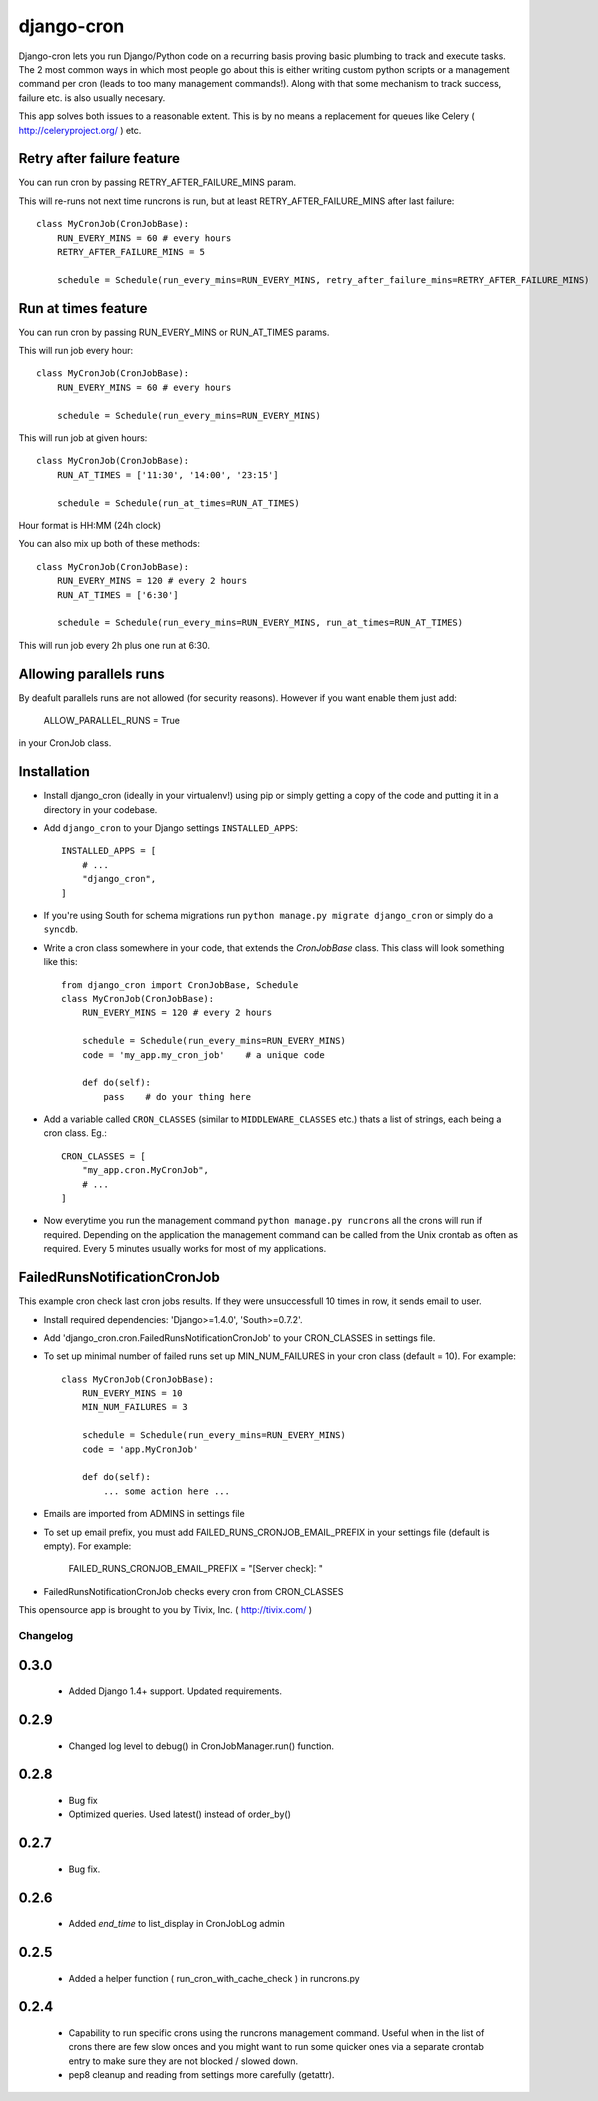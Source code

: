 ===========
django-cron
===========

Django-cron lets you run Django/Python code on a recurring basis proving basic plumbing to track and execute tasks. The 2 most common ways in which most people go about this is either writing custom python scripts or a management command per cron (leads to too many management commands!). Along with that some mechanism to track success, failure etc. is also usually necesary.

This app solves both issues to a reasonable extent. This is by no means a replacement for queues like Celery ( http://celeryproject.org/ ) etc.


Retry after failure feature
---------------------------

You can run cron by passing RETRY_AFTER_FAILURE_MINS param.

This will re-runs not next time runcrons is run, but at least RETRY_AFTER_FAILURE_MINS after last failure::

    class MyCronJob(CronJobBase):
        RUN_EVERY_MINS = 60 # every hours
        RETRY_AFTER_FAILURE_MINS = 5

        schedule = Schedule(run_every_mins=RUN_EVERY_MINS, retry_after_failure_mins=RETRY_AFTER_FAILURE_MINS)


Run at times feature
--------------------

You can run cron by passing RUN_EVERY_MINS or RUN_AT_TIMES params.

This will run job every hour::

    class MyCronJob(CronJobBase):
        RUN_EVERY_MINS = 60 # every hours

        schedule = Schedule(run_every_mins=RUN_EVERY_MINS)

This will run job at given hours::

    class MyCronJob(CronJobBase):
        RUN_AT_TIMES = ['11:30', '14:00', '23:15']

        schedule = Schedule(run_at_times=RUN_AT_TIMES)

Hour format is HH:MM (24h clock)

You can also mix up both of these methods::

    class MyCronJob(CronJobBase):
        RUN_EVERY_MINS = 120 # every 2 hours
        RUN_AT_TIMES = ['6:30']

        schedule = Schedule(run_every_mins=RUN_EVERY_MINS, run_at_times=RUN_AT_TIMES)

This will run job every 2h plus one run at 6:30.

Allowing parallels runs
-----------------------

By deafult parallels runs are not allowed (for security reasons). However if you
want enable them just add:

    ALLOW_PARALLEL_RUNS = True

in your CronJob class.


Installation
------------

- Install django_cron (ideally in your virtualenv!) using pip or simply getting a copy of the code and putting it in a directory in your codebase.

- Add ``django_cron`` to your Django settings ``INSTALLED_APPS``::

    INSTALLED_APPS = [
        # ...
        "django_cron",
    ]

- If you're using South for schema migrations run ``python manage.py migrate django_cron`` or simply do a ``syncdb``.

- Write a cron class somewhere in your code, that extends the `CronJobBase` class. This class will look something like this::

    from django_cron import CronJobBase, Schedule
    class MyCronJob(CronJobBase):
        RUN_EVERY_MINS = 120 # every 2 hours

        schedule = Schedule(run_every_mins=RUN_EVERY_MINS)
        code = 'my_app.my_cron_job'    # a unique code

        def do(self):
            pass    # do your thing here

- Add a variable called ``CRON_CLASSES`` (similar to ``MIDDLEWARE_CLASSES`` etc.) thats a list of strings, each being a cron class. Eg.::

    CRON_CLASSES = [
        "my_app.cron.MyCronJob",
        # ...
    ]

- Now everytime you run the management command ``python manage.py runcrons`` all the crons will run if required. Depending on the application the management command can be called from the Unix crontab as often as required. Every 5 minutes usually works for most of my applications.

FailedRunsNotificationCronJob
-----------------------------

This example cron check last cron jobs results. If they were unsuccessfull 10 times in row, it sends email to user.

- Install required dependencies: 'Django>=1.4.0', 'South>=0.7.2'.
- Add 'django_cron.cron.FailedRunsNotificationCronJob' to your CRON_CLASSES in settings file.

- To set up minimal number of failed runs set up MIN_NUM_FAILURES in your cron class (default = 10). For example::

    class MyCronJob(CronJobBase):
        RUN_EVERY_MINS = 10
        MIN_NUM_FAILURES = 3

        schedule = Schedule(run_every_mins=RUN_EVERY_MINS)
        code = 'app.MyCronJob'

        def do(self):
            ... some action here ...

- Emails are imported from ADMINS in settings file
- To set up email prefix, you must add FAILED_RUNS_CRONJOB_EMAIL_PREFIX in your settings file (default is empty). For example:

    FAILED_RUNS_CRONJOB_EMAIL_PREFIX = "[Server check]: "

- FailedRunsNotificationCronJob checks every cron from CRON_CLASSES

This opensource app is brought to you by Tivix, Inc. ( http://tivix.com/ )


Changelog
=========


0.3.0
-----

    - Added Django 1.4+ support. Updated requirements.


0.2.9
-----

    - Changed log level to debug() in CronJobManager.run() function.


0.2.8
-----

    - Bug fix

    - Optimized queries. Used latest() instead of order_by()


0.2.7
-----

    - Bug fix.


0.2.6
-----

    - Added `end_time` to list_display in CronJobLog admin


0.2.5
-----

    - Added a helper function ( run_cron_with_cache_check ) in runcrons.py


0.2.4
-----

    - Capability to run specific crons using the runcrons management command. Useful when in the list of crons there are few slow onces and you might want to run some quicker ones via a separate crontab entry to make sure they are not blocked / slowed down.

    - pep8 cleanup and reading from settings more carefully (getattr).

